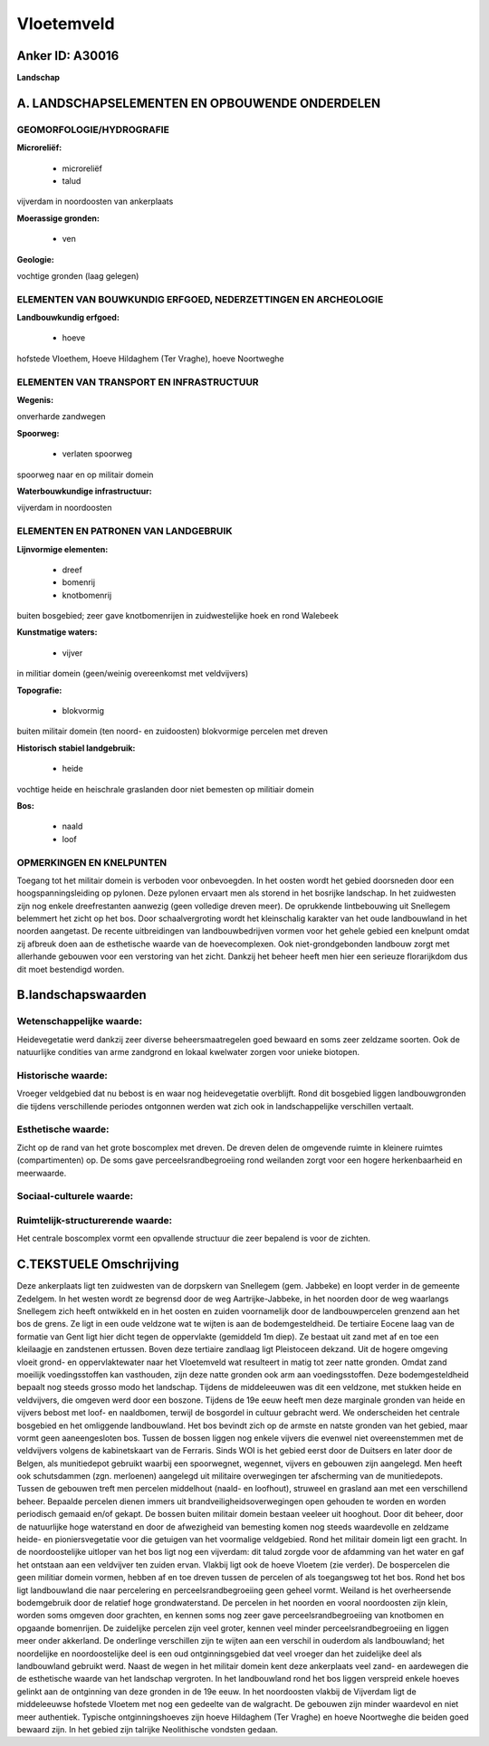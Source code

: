 Vloetemveld
===========

Anker ID: A30016
----------------

**Landschap**



A. LANDSCHAPSELEMENTEN EN OPBOUWENDE ONDERDELEN
-----------------------------------------------



GEOMORFOLOGIE/HYDROGRAFIE
~~~~~~~~~~~~~~~~~~~~~~~~~

**Microreliëf:**

 * microreliëf
 * talud


vijverdam in noordoosten van ankerplaats

**Moerassige gronden:**

 * ven


**Geologie:**


vochtige gronden (laag gelegen)

ELEMENTEN VAN BOUWKUNDIG ERFGOED, NEDERZETTINGEN EN ARCHEOLOGIE
~~~~~~~~~~~~~~~~~~~~~~~~~~~~~~~~~~~~~~~~~~~~~~~~~~~~~~~~~~~~~~~

**Landbouwkundig erfgoed:**

 * hoeve


hofstede Vloethem, Hoeve Hildaghem (Ter Vraghe), hoeve Noortweghe

ELEMENTEN VAN TRANSPORT EN INFRASTRUCTUUR
~~~~~~~~~~~~~~~~~~~~~~~~~~~~~~~~~~~~~~~~~

**Wegenis:**


onverharde zandwegen

**Spoorweg:**

 * verlaten spoorweg

spoorweg naar en op militair domein

**Waterbouwkundige infrastructuur:**


vijverdam in noordoosten

ELEMENTEN EN PATRONEN VAN LANDGEBRUIK
~~~~~~~~~~~~~~~~~~~~~~~~~~~~~~~~~~~~~

**Lijnvormige elementen:**

 * dreef
 * bomenrij
 * knotbomenrij

buiten bosgebied; zeer gave knotbomenrijen in zuidwestelijke hoek en
rond Walebeek

**Kunstmatige waters:**

 * vijver


in militiar domein (geen/weinig overeenkomst met veldvijvers)

**Topografie:**

 * blokvormig


buiten militair domein (ten noord- en zuidoosten) blokvormige
percelen met dreven

**Historisch stabiel landgebruik:**

 * heide


vochtige heide en heischrale graslanden door niet bemesten op
militiair domein

**Bos:**

 * naald
 * loof



OPMERKINGEN EN KNELPUNTEN
~~~~~~~~~~~~~~~~~~~~~~~~~

Toegang tot het militair domein is verboden voor onbevoegden. In het
oosten wordt het gebied doorsneden door een hoogspanningsleiding op
pylonen. Deze pylonen ervaart men als storend in het bosrijke landschap.
In het zuidwesten zijn nog enkele dreefrestanten aanwezig (geen
volledige dreven meer). De oprukkende lintbebouwing uit Snellegem
belemmert het zicht op het bos. Door schaalvergroting wordt het
kleinschalig karakter van het oude landbouwland in het noorden
aangetast. De recente uitbreidingen van landbouwbedrijven vormen voor
het gehele gebied een knelpunt omdat zij afbreuk doen aan de esthetische
waarde van de hoevecomplexen. Ook niet-grondgebonden landbouw zorgt met
allerhande gebouwen voor een verstoring van het zicht. Dankzij het
beheer heeft men hier een serieuze florarijkdom dus dit moet bestendigd
worden.



B.landschapswaarden
-------------------


Wetenschappelijke waarde:
~~~~~~~~~~~~~~~~~~~~~~~~~

Heidevegetatie werd dankzij zeer diverse beheersmaatregelen goed
bewaard en soms zeer zeldzame soorten. Ook de natuurlijke condities van
arme zandgrond en lokaal kwelwater zorgen voor unieke biotopen.

Historische waarde:
~~~~~~~~~~~~~~~~~~~


Vroeger veldgebied dat nu bebost is en waar nog heidevegetatie
overblijft. Rond dit bosgebied liggen landbouwgronden die tijdens
verschillende periodes ontgonnen werden wat zich ook in landschappelijke
verschillen vertaalt.

Esthetische waarde:
~~~~~~~~~~~~~~~~~~~

Zicht op de rand van het grote boscomplex met
dreven. De dreven delen de omgevende ruimte in kleinere ruimtes
(compartimenten) op. De soms gave perceelsrandbegroeiing rond weilanden
zorgt voor een hogere herkenbaarheid en meerwaarde.


Sociaal-culturele waarde:
~~~~~~~~~~~~~~~~~~~~~~~~~




Ruimtelijk-structurerende waarde:
~~~~~~~~~~~~~~~~~~~~~~~~~~~~~~~~~

Het centrale boscomplex vormt een opvallende structuur die zeer
bepalend is voor de zichten.



C.TEKSTUELE Omschrijving
------------------------

Deze ankerplaats ligt ten zuidwesten van de dorpskern van Snellegem
(gem. Jabbeke) en loopt verder in de gemeente Zedelgem. In het westen
wordt ze begrensd door de weg Aartrijke-Jabbeke, in het noorden door de
weg waarlangs Snellegem zich heeft ontwikkeld en in het oosten en zuiden
voornamelijk door de landbouwpercelen grenzend aan het bos de grens. Ze
ligt in een oude veldzone wat te wijten is aan de bodemgesteldheid. De
tertiaire Eocene laag van de formatie van Gent ligt hier dicht tegen de
oppervlakte (gemiddeld 1m diep). Ze bestaat uit zand met af en toe een
kleilaagje en zandstenen ertussen. Boven deze tertiaire zandlaag ligt
Pleistoceen dekzand. Uit de hogere omgeving vloeit grond- en
oppervlaktewater naar het Vloetemveld wat resulteert in matig tot zeer
natte gronden. Omdat zand moeilijk voedingsstoffen kan vasthouden, zijn
deze natte gronden ook arm aan voedingsstoffen. Deze bodemgesteldheid
bepaalt nog steeds grosso modo het landschap. Tijdens de middeleeuwen
was dit een veldzone, met stukken heide en veldvijvers, die omgeven werd
door een boszone. Tijdens de 19e eeuw heeft men deze marginale gronden
van heide en vijvers bebost met loof- en naaldbomen, terwijl de
bosgordel in cultuur gebracht werd. We onderscheiden het centrale
bosgebied en het omliggende landbouwland. Het bos bevindt zich op de
armste en natste gronden van het gebied, maar vormt geen aaneengesloten
bos. Tussen de bossen liggen nog enkele vijvers die evenwel niet
overeenstemmen met de veldvijvers volgens de kabinetskaart van de
Ferraris. Sinds WOI is het gebied eerst door de Duitsers en later door
de Belgen, als munitiedepot gebruikt waarbij een spoorwegnet, wegennet,
vijvers en gebouwen zijn aangelegd. Men heeft ook schutsdammen (zgn.
merloenen) aangelegd uit militaire overwegingen ter afscherming van de
munitiedepots. Tussen de gebouwen treft men percelen middelhout (naald-
en loofhout), struweel en grasland aan met een verschillend beheer.
Bepaalde percelen dienen immers uit brandveiligheidsoverwegingen open
gehouden te worden en worden periodisch gemaaid en/of gekapt. De bossen
buiten militair domein bestaan veeleer uit hooghout. Door dit beheer,
door de natuurlijke hoge waterstand en door de afwezigheid van bemesting
komen nog steeds waardevolle en zeldzame heide- en pioniersvegetatie
voor die getuigen van het voormalige veldgebied. Rond het militair
domein ligt een gracht. In de noordoostelijke uitloper van het bos ligt
nog een vijverdam: dit talud zorgde voor de afdamming van het water en
gaf het ontstaan aan een veldvijver ten zuiden ervan. Vlakbij ligt ook
de hoeve Vloetem (zie verder). De bospercelen die geen militiar domein
vormen, hebben af en toe dreven tussen de percelen of als toegangsweg
tot het bos. Rond het bos ligt landbouwland die naar percelering en
perceelsrandbegroeiing geen geheel vormt. Weiland is het overheersende
bodemgebruik door de relatief hoge grondwaterstand. De percelen in het
noorden en vooral noordoosten zijn klein, worden soms omgeven door
grachten, en kennen soms nog zeer gave perceelsrandbegroeiing van
knotbomen en opgaande bomenrijen. De zuidelijke percelen zijn veel
groter, kennen veel minder perceelsrandbegroeiing en liggen meer onder
akkerland. De onderlinge verschillen zijn te wijten aan een verschil in
ouderdom als landbouwland; het noordelijke en noordoostelijke deel is
een oud ontginningsgebied dat veel vroeger dan het zuidelijke deel als
landbouwland gebruikt werd. Naast de wegen in het militair domein kent
deze ankerplaats veel zand- en aardewegen die de esthetische waarde van
het landschap vergroten. In het landbouwland rond het bos liggen
verspreid enkele hoeves gelinkt aan de ontginning van deze gronden in de
19e eeuw. In het noordoosten vlakbij de Vijverdam ligt de middeleeuwse
hofstede Vloetem met nog een gedeelte van de walgracht. De gebouwen zijn
minder waardevol en niet meer authentiek. Typische ontginningshoeves
zijn hoeve Hildaghem (Ter Vraghe) en hoeve Noortweghe die beiden goed
bewaard zijn. In het gebied zijn talrijke Neolithische vondsten gedaan.
